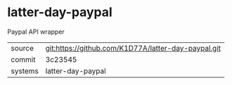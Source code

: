 * latter-day-paypal

Paypal API wrapper

|---------+-------------------------------------------|
| source  | git:https://github.com/K1D77A/latter-day-paypal.git   |
| commit  | 3c23545  |
| systems | latter-day-paypal |
|---------+-------------------------------------------|

